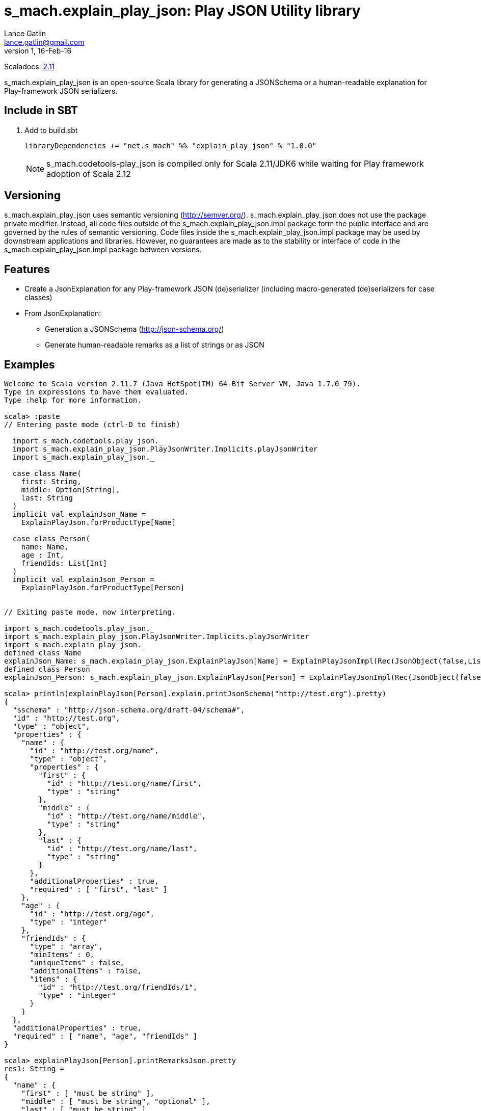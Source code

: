 = s_mach.explain_play_json: Play JSON Utility library
Lance Gatlin <lance.gatlin@gmail.com>
v1,16-Feb-16
:blogpost-status: unpublished
:blogpost-categories: s_mach, scala

Scaladocs: http://s-mach.github.io/s_mach.explain/explain_play_json/2.11.x/[2.11]

+s_mach.explain_play_json+ is an open-source Scala library for generating a JSONSchema or a human-readable explanation for
Play-framework JSON serializers.

== Include in SBT
1. Add to +build.sbt+
+
[source,sbt,numbered]
----
libraryDependencies += "net.s_mach" %% "explain_play_json" % "1.0.0"
----
NOTE: +s_mach.codetools-play_json+ is compiled only for Scala 2.11/JDK6 while
waiting for Play framework adoption of Scala 2.12

== Versioning
+s_mach.explain_play_json+ uses semantic versioning (http://semver.org/). +s_mach.explain_play_json+
does not use the package private modifier. Instead, all code files outside of
the +s_mach.explain_play_json.impl+ package form the public interface and are governed by
the rules of semantic versioning. Code files inside the +s_mach.explain_play_json.impl+
package may be used by downstream applications and libraries. However, no
guarantees are made as to the stability or interface of code in the
+s_mach.explain_play_json.impl+ package between versions.

== Features

* Create a JsonExplanation for any Play-framework JSON (de)serializer (including macro-generated
(de)serializers for case classes)
* From JsonExplanation:
** Generation a JSONSchema (http://json-schema.org/)
** Generate human-readable remarks as a list of strings or as JSON

== Examples

----
Welcome to Scala version 2.11.7 (Java HotSpot(TM) 64-Bit Server VM, Java 1.7.0_79).
Type in expressions to have them evaluated.
Type :help for more information.

scala> :paste
// Entering paste mode (ctrl-D to finish)

  import s_mach.codetools.play_json._
  import s_mach.explain_play_json.PlayJsonWriter.Implicits.playJsonWriter
  import s_mach.explain_play_json._

  case class Name(
    first: String,
    middle: Option[String],
    last: String
  )
  implicit val explainJson_Name =
    ExplainPlayJson.forProductType[Name]

  case class Person(
    name: Name,
    age : Int,
    friendIds: List[Int]
  )
  implicit val explainJson_Person =
    ExplainPlayJson.forProductType[Person]


// Exiting paste mode, now interpreting.

import s_mach.codetools.play_json._
import s_mach.explain_play_json.PlayJsonWriter.Implicits.playJsonWriter
import s_mach.explain_play_json._
defined class Name
explainJson_Name: s_mach.explain_play_json.ExplainPlayJson[Name] = ExplainPlayJsonImpl(Rec(JsonObject(false,List(),List()),List((first,Val(JsonString(false,List(),List(),List()))), (middle,Arr(OptionMarker,ZeroOrOne,Val(JsonString(true,List(),List(),List())))), (last,Val(JsonString(false,List(),List(),List()))))))
defined class Person
explainJson_Person: s_mach.explain_play_json.ExplainPlayJson[Person] = ExplainPlayJsonImpl(Rec(JsonObject(false,List(),List()),List((name,Rec(JsonObject(false,List(),List()),List((first,Val(JsonString(false,List(),List(),List()))), (middle,Arr(OptionMarker,ZeroOrOne,Val(JsonString(true,List(),List(...

scala> println(explainPlayJson[Person].explain.printJsonSchema("http://test.org").pretty)
{
  "$schema" : "http://json-schema.org/draft-04/schema#",
  "id" : "http://test.org",
  "type" : "object",
  "properties" : {
    "name" : {
      "id" : "http://test.org/name",
      "type" : "object",
      "properties" : {
        "first" : {
          "id" : "http://test.org/name/first",
          "type" : "string"
        },
        "middle" : {
          "id" : "http://test.org/name/middle",
          "type" : "string"
        },
        "last" : {
          "id" : "http://test.org/name/last",
          "type" : "string"
        }
      },
      "additionalProperties" : true,
      "required" : [ "first", "last" ]
    },
    "age" : {
      "id" : "http://test.org/age",
      "type" : "integer"
    },
    "friendIds" : {
      "type" : "array",
      "minItems" : 0,
      "uniqueItems" : false,
      "additionalItems" : false,
      "items" : {
        "id" : "http://test.org/friendIds/1",
        "type" : "integer"
      }
    }
  },
  "additionalProperties" : true,
  "required" : [ "name", "age", "friendIds" ]
}

scala> explainPlayJson[Person].printRemarksJson.pretty
res1: String =
{
  "name" : {
    "first" : [ "must be string" ],
    "middle" : [ "must be string", "optional" ],
    "last" : [ "must be string" ]
  },
  "age" : [ "must be integer" ],
  "friendIds" : {
    "this" : [ "must be array" ],
    "*" : [ "must be integer" ]
  }
}

scala> explainPlayJson[Person].printRemarks.print.foreach(println)
name.first: must be string
name.middle: must be string
name.middle: optional
name.last: must be string
age: must be integer
friendIds: must be array
friendIds[*]: must be integer

scala>
----
